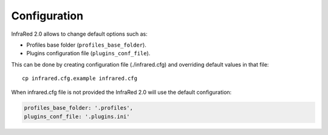 Configuration
=============

InfraRed 2.0 allows to change default options such as:

* Profiles base folder (``profiles_base_folder``).
* Plugins configuration file (``plugins_conf_file``).

This can be done by creating configuration file (./infrared.cfg) and overriding default values in that file::

    cp infrared.cfg.example infrared.cfg


When infrared.cfg file is not provided the InfraRed 2.0 will use the default configuration:

.. code-block:: plain

   profiles_base_folder: '.profiles',
   plugins_conf_file: '.plugins.ini'
